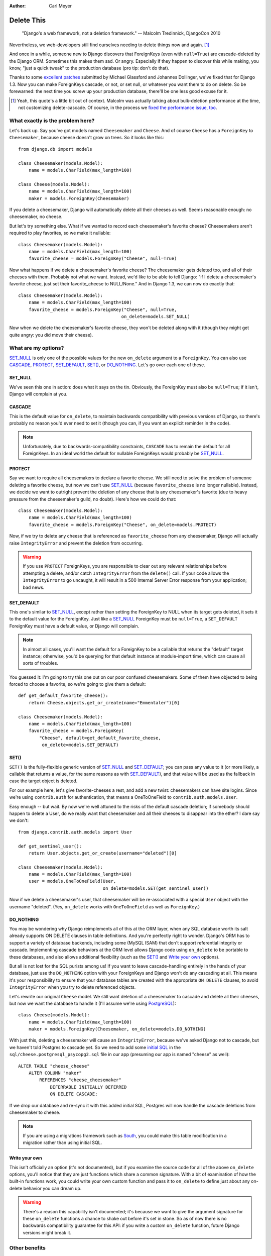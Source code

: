 :Author:
    Carl Meyer

###########
Delete This
###########

..

    "Django's a web framework, not a deletion framework."  -- Malcolm
    Tredinnick, DjangoCon 2010

Nevertheless, we web-developers still find ourselves needing to delete things
now and again. [#]_ 

And once in a while, someone new to Django discovers that ForeignKeys (even
with ``null=True``) are cascade-deleted by the Django ORM. Sometimes this makes
them sad. Or angry.  Especially if they happen to discover this while making,
you know, "just a quick tweak" to the production database (pro tip: don't do
that).

Thanks to some `excellent patches`_ submitted by Michael Glassford and Johannes
Dollinger, we've fixed that for Django 1.3. Now you can make ForeignKeys
cascade, or not, or set null, or whatever you want them to do on delete. So be
forewarned: the next time you screw up your production database, there'll be
one less good excuse for it.

.. [#] Yeah, this quote's a little bit out of context. Malcolm was actually
   talking about bulk-deletion performance at the time, not customizing
   delete-cascade. Of course, in the process we `fixed the performance issue,
   too`_.

.. _excellent patches: http://code.djangoproject.com/ticket/7539

.. _fixed the performance issue, too: `Improved performance`_

What exactly is the problem here?
=================================

Let's back up. Say you've got models named ``Cheesemaker`` and ``Cheese``. And
of course ``Cheese`` has a ``ForeignKey`` to ``Cheesemaker``, because cheese
doesn't grow on trees. So it looks like this::

    from django.db import models

    class Cheesemaker(models.Model):
        name = models.CharField(max_length=100)

    class Cheese(models.Model):
        name = models.CharField(max_length=100)
        maker = models.ForeignKey(Cheesemaker)

If you delete a cheesemaker, Django will automatically delete all their cheeses
as well. Seems reasonable enough: no cheesemaker, no cheese.

But let's try something else. What if we wanted to record each cheesemaker's
favorite cheese? Cheesemakers aren't required to play favorites, so we make it
nullable::

    class Cheesemaker(models.Model):
        name = models.CharField(max_length=100)
        favorite_cheese = models.ForeignKey("Cheese", null=True)

Now what happens if we delete a cheesemaker's favorite cheese? The cheesemaker
gets deleted too, and all of their cheeses with them. Probably not what we
want. Instead, we'd like to be able to tell Django: "if I delete a
cheesemaker's favorite cheese, just set their favorite_cheese to NULL/None."
And in Django 1.3, we can now do exactly that::

    class Cheesemaker(models.Model):
        name = models.CharField(max_length=100)
        favorite_cheese = models.ForeignKey("Cheese", null=True,
                                           on_delete=models.SET_NULL)

Now when we delete the cheesemaker's favorite cheese, they won't be deleted
along with it (though they might get quite angry: you did move their cheese).

What are my options?
====================

`SET_NULL`_ is only one of the possible values for the new ``on_delete``
argument to a ``ForeignKey``. You can also use `CASCADE`_, `PROTECT`_,
`SET_DEFAULT`_, `SET()`_, or `DO_NOTHING`_. Let's go over each one of these.

SET_NULL
--------

We've seen this one in action: does what it says on the tin. Obviously, the
ForeignKey must also be ``null=True``; if it isn't, Django will complain at
you.

CASCADE
-------

This is the default value for ``on_delete``, to maintain backwards
compatibility with previous versions of Django, so there's probably no reason
you'd ever need to set it (though you can, if you want an explicit reminder in
the code).

.. note::

   Unfortunately, due to backwards-compatibility constraints, ``CASCADE`` has
   to remain the default for all ForeignKeys. In an ideal world the default for
   nullable ForeignKeys would probably be `SET_NULL`_.

PROTECT
-------

Say we want to require all cheesemakers to declare a favorite cheese. We still
need to solve the problem of someone deleting a favorite cheese, but now we
can't use `SET_NULL`_ (because ``favorite_cheese`` is no longer
nullable). Instead, we decide we want to outright prevent the deletion of any
cheese that is any cheesemaker's favorite (due to heavy pressure from the
cheesemaker's guild, no doubt). Here's how we could do that::

    class Cheesemaker(models.Model):
        name = models.CharField(max_length=100)
        favorite_cheese = models.ForeignKey("Cheese", on_delete=models.PROTECT)

Now, if we try to delete any cheese that is referenced as ``favorite_cheese``
from any cheesemaker, Django will actually raise ``IntegrityError`` and prevent
the deletion from occurring.

.. warning::

   If you use ``PROTECT`` ForeignKeys, you are responsible to clear out any
   relevant relationships before attempting a delete, and/or catch
   ``IntegrityError`` from the ``delete()`` call. If your code allows the
   ``IntegrityError`` to go uncaught, it will result in a 500 Internal Server
   Error response from your application; bad news.

SET_DEFAULT
-----------

This one's similar to `SET_NULL`_, except rather than setting the ForeignKey to
NULL when its target gets deleted, it sets it to the default value for the
ForeignKey. Just like a `SET_NULL`_ ForeignKey must be ``null=True``, a
``SET_DEFAULT`` ForeignKey must have a default value, or Django will complain.

.. note::

   In almost all cases, you'll want the default for a ForeignKey to be a
   callable that returns the "default" target instance; otherwise, you'd be
   querying for that default instance at module-import time, which can cause
   all sorts of troubles.

You guessed it: I'm going to try this one out on our poor confused
cheesemakers. Some of them have objected to being forced to choose a favorite,
so we're going to give them a default::

    def get_default_favorite_cheese():
        return Cheese.objects.get_or_create(name="Emmentaler")[0]

    class Cheesemaker(models.Model):
        name = models.CharField(max_length=100)
        favorite_cheese = models.ForeignKey(
            "Cheese", default=get_default_favorite_cheese,
             on_delete=models.SET_DEFAULT)

SET()
-----

``SET()`` is the fully-flexible generic version of `SET_NULL`_ and
`SET_DEFAULT`_; you can pass any value to it (or more likely, a callable that
returns a value, for the same reasons as with `SET_DEFAULT`_), and that value
will be used as the fallback in case the target object is deleted.

For our example here, let's give favorite-cheeses a rest, and add a new twist:
cheesemakers can have site logins. Since we're using ``contrib.auth`` for
authentication, that means a OneToOneField to
``contrib.auth.models.User``.

Easy enough -- but wait. By now we're well attuned to the risks of the default
cascade deletion; if somebody should happen to delete a User, do we really want
that cheesemaker and all their cheeses to disappear into the ether? I dare say
we don't::

    from django.contrib.auth.models import User

    def get_sentinel_user():
        return User.objects.get_or_create(username="deleted")[0]

    class Cheesemaker(models.Model):
        name = models.CharField(max_length=100)
        user = models.OneToOneField(User,
                                    on_delete=models.SET(get_sentinel_user))

Now if we delete a cheesemaker's user, that cheesemaker will be re-associated
with a special ``User`` object with the username "deleted". (Yes, ``on_delete``
works with ``OneToOneField`` as well as ``ForeignKey``.)

DO_NOTHING
----------

You may be wondering why Django reimplements all of this at the ORM layer, when
any SQL database worth its salt already supports ON DELETE clauses in table
definitions. And you're perfectly right to wonder. Django's ORM has to support
a variety of database backends, including some (MySQL ISAM) that don't support
referential integrity or cascade. Implementing cascade behaviors at the ORM
level allows Django code using ``on_delete`` to be portable to these databases,
and also allows additional flexibility (such as the `SET()`_ and `Write your
own`_ options).

But all is not lost for the SQL purists among us! If you want to leave
cascade-handling entirely in the hands of your database, just use the
``DO_NOTHING`` option with your ForeignKeys and Django won't do any cascading
at all. This means it's your responsibility to ensure that your database tables
are created with the appropriate ``ON DELETE`` clauses, to avoid
``IntegrityError`` when you try to delete referenced objects.

Let's rewrite our original ``Cheese`` model. We still want deletion of a
cheesemaker to cascade and delete all their cheeses, but now we want the
database to handle it (I'll assume we're using `PostgreSQL`_)::

    class Cheese(models.Model):
        name = models.CharField(max_length=100)
        maker = models.ForeignKey(Cheesemaker, on_delete=models.DO_NOTHING)

With just this, deleting a cheesemaker will cause an ``IntegrityError``,
because we've asked Django not to cascade, but we haven't told Postgres to
cascade yet. So we need to add some `initial SQL`_ in the
``sql/cheese.postgresql_psycopg2.sql`` file in our app (presuming our app is
named "cheese" as well)::

    ALTER TABLE "cheese_cheese"
        ALTER COLUMN "maker"
            REFERENCES "cheese_cheesemaker"
                DEFERRABLE INITIALLY DEFERRED
                ON DELETE CASCADE;

If we drop our database and re-sync it with this added initial SQL, Postgres
will now handle the cascade deletions from cheesemaker to cheese.

.. note::

   If you are using a migrations framework such as `South`_, you could make
   this table modification in a migration rather than using initial SQL.

.. _PostgreSQL: http://www.postgresql.org
.. _initial SQL: http://docs.djangoproject.com/en/dev/howto/initial-data/#providing-initial-sql-data
.. _South: http://south.aeracode.org

Write your own
--------------

This isn't officially an option (it's not documented), but if you examine the
source code for all of the above ``on_delete`` options, you'll notice that they
are just functions which share a common signature. With a bit of examination of
how the built-in functions work, you could write your own custom function and
pass it to ``on_delete`` to define just about any on-delete behavior you can
dream up.

.. warning::

   There's a reason this capability isn't documented; it's because we want to
   give the argument signature for these ``on_delete`` functions a chance to
   shake out before it's set in stone. So as of now there is no backwards
   compatibility guarantee for this API: if you write a custom ``on_delete``
   function, future Django versions might break it.

Other benefits
==============

Improved performance
--------------------

One nice side-effect of the new cascade-deletion code is that bulk-deletion of
objects referenced by ForeignKeys is much more efficient than it used to
be. Previously, relationships were followed separately and a separate query
performed on the related table for each individual object to be deleted. Now, relationships are followed per-model, and only one bulk query is performed on each related table.

For example, in Django 1.2 if you had 100 cheesemakers in your database and
called ``CheeseMaker.objects.all().delete()``, Django would do 100 separate
queries on the ``Cheese`` table to look for cheeses related to each one of
those cheesemakers. In Django 1.3, it will do a single bulk query on the cheese
table.

Clearer code
------------

Despite the added functionality, the new deletion code is about 50 lines
shorter, easier to follow, and easier to modify and extend. If you've got a pet
wishlist feature related to deletion in the Django ORM, there's never been a
better time to investigate it and put together a patch.

The takeaway
============

Django may not be a deletion framework, but deleting stuff in Django 1.3 is
more flexible, faster, and all around less likely to make you a sad panda. What
more could you want?
